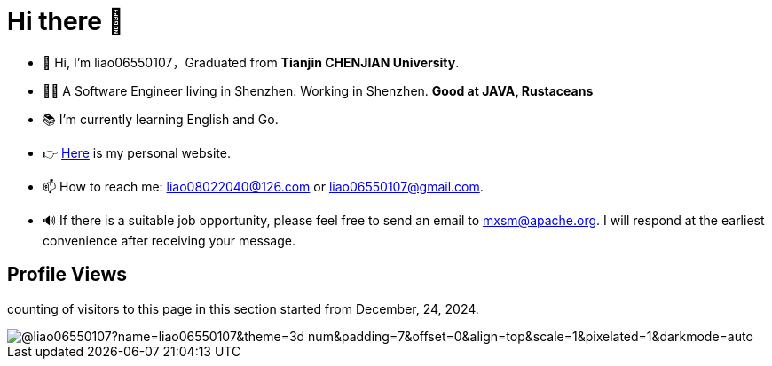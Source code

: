 = Hi there 👋

- 👋 Hi, I’m liao06550107，Graduated from **Tianjin CHENJIAN University**.
- 👨‍💻 A Software Engineer living in Shenzhen. Working in Shenzhen. ***Good at JAVA, Rustaceans***
- 📚 I’m currently learning English and Go.
- 👉 https://notes-docs.github.io/docs-site/[Here] is my personal website.
- 📫 How to reach me: liao08022040@126.com or liao06550107@gmail.com.
- 🔊 If there is a suitable job opportunity, please feel free to send an email to mxsm@apache.org. I will respond at the earliest convenience after receiving your message.

== Profile Views

counting of visitors to this page in this section started from December, 24, 2024.

image::https://count.getloli.com/@liao06550107?name=liao06550107&theme=3d-num&padding=7&offset=0&align=top&scale=1&pixelated=1&darkmode=auto[]

// https://github.com/mxsm/
